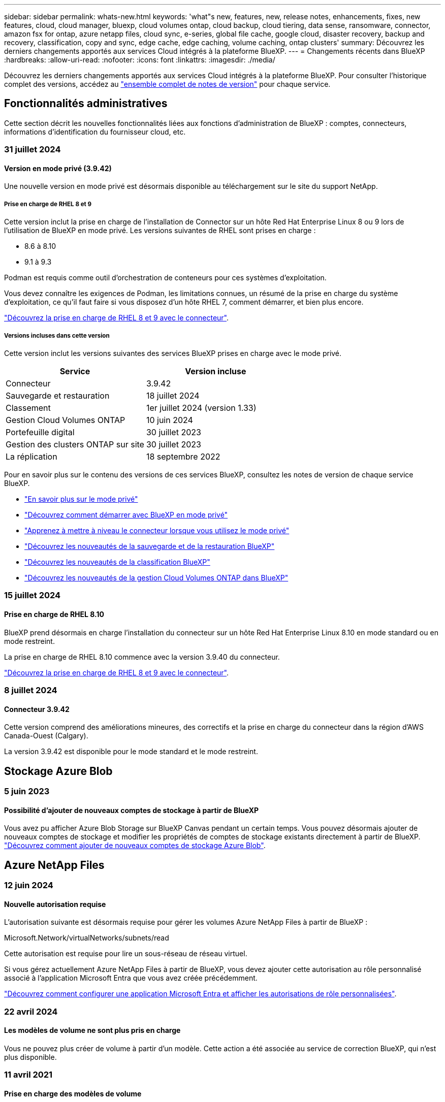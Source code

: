 ---
sidebar: sidebar 
permalink: whats-new.html 
keywords: 'what"s new, features, new, release notes, enhancements, fixes, new features, cloud, cloud manager, bluexp, cloud volumes ontap, cloud backup, cloud tiering, data sense, ransomware, connector, amazon fsx for ontap, azure netapp files, cloud sync, e-series, global file cache, google cloud, disaster recovery, backup and recovery, classification, copy and sync, edge cache, edge caching, volume caching, ontap clusters' 
summary: Découvrez les derniers changements apportés aux services Cloud intégrés à la plateforme BlueXP. 
---
= Changements récents dans BlueXP
:hardbreaks:
:allow-uri-read: 
:nofooter: 
:icons: font
:linkattrs: 
:imagesdir: ./media/


[role="lead"]
Découvrez les derniers changements apportés aux services Cloud intégrés à la plateforme BlueXP. Pour consulter l'historique complet des versions, accédez au link:release-notes-index.html["ensemble complet de notes de version"] pour chaque service.



== Fonctionnalités administratives

Cette section décrit les nouvelles fonctionnalités liées aux fonctions d'administration de BlueXP : comptes, connecteurs, informations d'identification du fournisseur cloud, etc.



=== 31 juillet 2024



==== Version en mode privé (3.9.42)

Une nouvelle version en mode privé est désormais disponible au téléchargement sur le site du support NetApp.



===== Prise en charge de RHEL 8 et 9

Cette version inclut la prise en charge de l'installation de Connector sur un hôte Red Hat Enterprise Linux 8 ou 9 lors de l'utilisation de BlueXP en mode privé. Les versions suivantes de RHEL sont prises en charge :

* 8.6 à 8.10
* 9.1 à 9.3


Podman est requis comme outil d'orchestration de conteneurs pour ces systèmes d'exploitation.

Vous devez connaître les exigences de Podman, les limitations connues, un résumé de la prise en charge du système d'exploitation, ce qu'il faut faire si vous disposez d'un hôte RHEL 7, comment démarrer, et bien plus encore.

https://docs.netapp.com/us-en/bluexp-setup-admin/reference-connector-operating-system-changes.html["Découvrez la prise en charge de RHEL 8 et 9 avec le connecteur"].



===== Versions incluses dans cette version

Cette version inclut les versions suivantes des services BlueXP prises en charge avec le mode privé.

[cols="2*"]
|===
| Service | Version incluse 


| Connecteur | 3.9.42 


| Sauvegarde et restauration | 18 juillet 2024 


| Classement | 1er juillet 2024 (version 1.33) 


| Gestion Cloud Volumes ONTAP | 10 juin 2024 


| Portefeuille digital | 30 juillet 2023 


| Gestion des clusters ONTAP sur site | 30 juillet 2023 


| La réplication | 18 septembre 2022 
|===
Pour en savoir plus sur le contenu des versions de ces services BlueXP, consultez les notes de version de chaque service BlueXP.

* https://docs.netapp.com/us-en/bluexp-setup-admin/concept-modes.html["En savoir plus sur le mode privé"]
* https://docs.netapp.com/us-en/bluexp-setup-admin/task-quick-start-private-mode.html["Découvrez comment démarrer avec BlueXP en mode privé"]
* https://docs.netapp.com/us-en/bluexp-setup-admin/task-upgrade-connector.html["Apprenez à mettre à niveau le connecteur lorsque vous utilisez le mode privé"]
* https://docs.netapp.com/us-en/bluexp-backup-recovery/whats-new.html["Découvrez les nouveautés de la sauvegarde et de la restauration BlueXP"^]
* https://docs.netapp.com/us-en/bluexp-classification/whats-new.html["Découvrez les nouveautés de la classification BlueXP"^]
* https://docs.netapp.com/us-en/bluexp-cloud-volumes-ontap/whats-new.html["Découvrez les nouveautés de la gestion Cloud Volumes ONTAP dans BlueXP"^]




=== 15 juillet 2024



==== Prise en charge de RHEL 8.10

BlueXP prend désormais en charge l'installation du connecteur sur un hôte Red Hat Enterprise Linux 8.10 en mode standard ou en mode restreint.

La prise en charge de RHEL 8.10 commence avec la version 3.9.40 du connecteur.

https://docs.netapp.com/us-en/bluexp-setup-admin/reference-connector-operating-system-changes.html["Découvrez la prise en charge de RHEL 8 et 9 avec le connecteur"].



=== 8 juillet 2024



==== Connecteur 3.9.42

Cette version comprend des améliorations mineures, des correctifs et la prise en charge du connecteur dans la région d'AWS Canada-Ouest (Calgary).

La version 3.9.42 est disponible pour le mode standard et le mode restreint.



== Stockage Azure Blob



=== 5 juin 2023



==== Possibilité d'ajouter de nouveaux comptes de stockage à partir de BlueXP

Vous avez pu afficher Azure Blob Storage sur BlueXP Canvas pendant un certain temps. Vous pouvez désormais ajouter de nouveaux comptes de stockage et modifier les propriétés de comptes de stockage existants directement à partir de BlueXP. https://docs.netapp.com/us-en/bluexp-blob-storage/task-add-blob-storage.html["Découvrez comment ajouter de nouveaux comptes de stockage Azure Blob"^].



== Azure NetApp Files



=== 12 juin 2024



==== Nouvelle autorisation requise

L'autorisation suivante est désormais requise pour gérer les volumes Azure NetApp Files à partir de BlueXP :

Microsoft.Network/virtualNetworks/subnets/read

Cette autorisation est requise pour lire un sous-réseau de réseau virtuel.

Si vous gérez actuellement Azure NetApp Files à partir de BlueXP, vous devez ajouter cette autorisation au rôle personnalisé associé à l'application Microsoft Entra que vous avez créée précédemment.

https://docs.netapp.com/us-en/bluexp-azure-netapp-files/task-set-up-azure-ad.html["Découvrez comment configurer une application Microsoft Entra et afficher les autorisations de rôle personnalisées"].



=== 22 avril 2024



==== Les modèles de volume ne sont plus pris en charge

Vous ne pouvez plus créer de volume à partir d'un modèle. Cette action a été associée au service de correction BlueXP, qui n'est plus disponible.



=== 11 avril 2021



==== Prise en charge des modèles de volume

Un nouveau service modèles d'applications vous permet de configurer un modèle de volume pour Azure NetApp Files. Le modèle devrait faciliter votre travail car certains paramètres de volume seront déjà définis dans le modèle, tels que le pool de capacité, la taille, le protocole, VNet et le sous-réseau où le volume doit résider, etc. Lorsqu'un paramètre est déjà prédéfini, il vous suffit de passer au paramètre de volume suivant.

* https://docs.netapp.com/us-en/bluexp-remediation/concept-resource-templates.html["Découvrez les modèles d'application et comment les utiliser dans votre environnement"^]
* https://docs.netapp.com/us-en/bluexp-azure-netapp-files/task-create-volumes.html["Découvrez comment créer un volume Azure NetApp Files à partir d'un modèle"]




== Amazon FSX pour ONTAP



=== 30 juillet 2023

Les clients peuvent désormais créer des systèmes de fichiers Amazon FSX pour NetApp ONTAP dans trois nouvelles régions AWS : Europe (Zurich), Europe (Espagne) et Asie-Pacifique (Hyderabad).

Reportez-vous à la section link:https://aws.amazon.com/about-aws/whats-new/2023/04/amazon-fsx-netapp-ontap-three-regions/#:~:text=Customers%20can%20now%20create%20Amazon,file%20systems%20in%20the%20cloud["Amazon FSX pour NetApp ONTAP est désormais disponible dans trois régions supplémentaires"^] pour en savoir plus.



=== 02 juillet 2023

* C'est possible maintenant link:https://docs.netapp.com/us-en/cloud-manager-fsx-ontap/use/task-add-fsx-svm.html["Ajout d'une VM de stockage"] Au système de fichiers Amazon FSX pour NetApp ONTAP à l'aide de BlueXP.
* L'onglet **Mes possibilités** est maintenant **mon patrimoine**. La documentation est mise à jour pour refléter le nouveau nom.




=== 04 juin 2023

* Quand link:https://docs.netapp.com/us-en/cloud-manager-fsx-ontap/use/task-creating-fsx-working-environment.html#create-an-amazon-fsx-for-netapp-ontap-working-environment["création d'un environnement de travail"], vous pouvez spécifier l'heure de début de la fenêtre de maintenance hebdomadaire de 30 minutes pour vous assurer que la maintenance n'entre pas en conflit avec les activités critiques de l'entreprise.
* Quand link:https://docs.netapp.com/us-en/cloud-manager-fsx-ontap/use/task-add-fsx-volumes.html["création d'un volume"], Vous pouvez activer l'optimisation des données en créant une FlexGroup pour distribuer les données entre les volumes.




== Le stockage Amazon S3



=== 5 mars 2023



==== Possibilité d'ajouter de nouveaux compartiments à partir de BlueXP

Vous avez depuis longtemps la possibilité d'afficher les compartiments Amazon S3 sur BlueXP Canvas. Vous pouvez désormais ajouter de nouveaux compartiments et modifier les propriétés des compartiments existants directement à partir de BlueXP. https://docs.netapp.com/us-en/bluexp-s3-storage/task-add-s3-bucket.html["Découvrez comment ajouter de nouveaux compartiments Amazon S3"^].



== Sauvegarde et restauration



=== 22 juillet 2024



==== Restaurez des volumes inférieurs à 1 Go

Avec cette version, vous pouvez désormais restaurer des volumes créés dans ONTAP de moins de 1 Go. La taille minimale du volume que vous pouvez créer à l'aide de ONTAP est de 20 Mo.



==== Conseils pour réduire les coûts liés à DataLock

La fonction DataLock protège vos fichiers de sauvegarde contre toute modification ou suppression pendant une période de temps spécifiée. Ceci est utile pour protéger vos fichiers contre les attaques par ransomware.

Pour plus de détails sur DataLock et des conseils sur la manière de réduire les coûts associés, reportez-vous link:concept-cloud-backup-policies.html["Paramètres de la règle de sauvegarde sur objet"]à la section .



==== Intégration AWS IAM Roles Anywhere

Le service Amazon Web Services (AWS) Identity and Access Management (IAM) Roles Anywhere vous permet d'utiliser des rôles IAM et des identifiants à court terme pour vos workloads _hors_ d'AWS pour accéder aux API AWS en toute sécurité, de la même manière que vous utilisez les rôles IAM pour les workloads _sur_ AWS. Lorsque vous utilisez l'infrastructure de clés privées IAM Roles Anywhere et les jetons AWS, vous n'avez pas besoin de clés d'accès AWS à long terme et de clés secrètes. Cela vous permet de faire pivoter les informations d'identification plus fréquemment, ce qui améliore la sécurité.

Avec cette version, la prise en charge du service AWS IAM Roles Anywhere est un aperçu technologique.

Ceci s'applique à la sauvegarde link:task-backup-to-s3.html["Sauvegarde de Cloud Volumes ONTAP dans AWS"] et link:task-backup-onprem-to-aws.html["Sauvegarde des données ONTAP sur site dans AWS"].

Reportez-vous à la https://community.netapp.com/t5/Tech-ONTAP-Blogs/BlueXP-Backup-and-Recovery-July-2024-Release/ba-p/453993["Sauvegarde et restauration BlueXP, blog sur la version de juillet 2024"].



==== Restauration de dossier ou de répertoire FlexGroup maintenant disponible

Auparavant, les volumes FlexVol pouvaient être restaurés, mais vous ne pouviez pas restaurer les dossiers ou les répertoires FlexGroup. Avec ONTAP 9.15.1 p2, vous pouvez restaurer des dossiers FlexGroup à l'aide de l'option Parcourir et restaurer.

Avec cette version, la prise en charge de la restauration de dossiers FlexGroup est un aperçu technologique.

Pour plus de détails, reportez-vous à link:task-restore-backups-ontap.html#restore-folders-and-files-using-browse-restore["Restaurez des dossiers et des fichiers à l'aide de l'option Parcourir et restaurer"].

Pour plus de détails sur l'activation manuelle, reportez-vous https://community.netapp.com/t5/Tech-ONTAP-Blogs/BlueXP-Backup-and-Recovery-July-2024-Release/ba-p/453993["Sauvegarde et restauration BlueXP, blog sur la version de juillet 2024"]à la section .



=== 17 mai 2024



==== Limitations lors de l'utilisation de RHEL 8 et RHEL 9 pour votre connecteur sur site

BlueXP Connector version 3.9.40 prend en charge certaines versions de Red Hat Enterprise Linux versions 8 et 9 pour toute installation manuelle du logiciel Connector sur un hôte RHEL 8 ou 9, quel que soit l'emplacement en plus des systèmes d'exploitation mentionnés dans le https://docs.netapp.com/us-en/bluexp-setup-admin/task-prepare-private-mode.html#step-3-review-host-requirements["configuration requise pour l'hôte"^]. Ces nouvelles versions de RHEL nécessitent le moteur Podman au lieu du moteur Docker. À l'heure actuelle, la sauvegarde et la restauration BlueXP n'ont que deux limites lors de l'utilisation du moteur Podman.

Voir https://docs.netapp.com/us-en/bluexp-backup-recovery/reference-limitations.html["Limites de la sauvegarde et de la restauration"] pour plus d'informations.

Les procédures suivantes incluent de nouvelles instructions Podman :

* https://docs.netapp.com/us-en/bluexp-backup-recovery/reference-restart-backup.html["Redémarrez la sauvegarde et la restauration BlueXP"]
* https://docs.netapp.com/us-en/bluexp-backup-recovery/reference-backup-cbs-db-in-dark-site.html["Restaurez les données de sauvegarde et de restauration BlueXP dans un site invisible"]




=== 30 avril 2024



==== Activation ou désactivation des analyses de ransomware planifiées

Auparavant, vous pouviez activer ou désactiver les analyses par ransomware, mais pas les analyses planifiées.

Avec cette version, vous pouvez désormais activer ou désactiver les analyses par ransomware planifiées sur la dernière copie Snapshot en utilisant l'option de la page Paramètres avancés. Si vous l'activez, les analyses sont effectuées chaque semaine par défaut. Vous pouvez modifier ce planning en jours ou en semaines ou le désactiver, ce qui vous permet d'économiser des coûts.

Pour plus de détails, reportez-vous aux informations suivantes :

* https://docs.netapp.com/us-en/bluexp-backup-recovery/task-manage-backup-settings-ontap.html["Gérer les paramètres de sauvegarde"]
* https://docs.netapp.com/us-en/bluexp-backup-recovery/task-create-policies-ontap.html["Gérez les règles des volumes ONTAP"]
* https://docs.netapp.com/us-en/bluexp-backup-recovery/concept-cloud-backup-policies.html["Paramètres de la règle de sauvegarde sur objet"]




=== 04 avril 2024



==== Activation ou désactivation des analyses par ransomware

Auparavant, lorsque vous avez activé la détection des ransomwares dans une règle de sauvegarde, les analyses se sont automatiquement produites lors de la création de la première sauvegarde et de la restauration d'une sauvegarde. Dans les versions antérieures, le service a analysé toutes les copies Snapshot et vous ne pouviez pas désactiver les analyses.

Avec cette version, vous pouvez désormais activer ou désactiver les analyses anti-ransomware sur la dernière copie Snapshot à l'aide de l'option de la page Paramètres avancés. Si vous l'activez, les analyses sont effectuées chaque semaine par défaut.

Pour plus de détails, reportez-vous aux informations suivantes :

* https://docs.netapp.com/us-en/bluexp-backup-recovery/task-manage-backup-settings-ontap.html["Gérer les paramètres de sauvegarde"]
* https://docs.netapp.com/us-en/bluexp-backup-recovery/task-create-policies-ontap.html["Gérez les règles des volumes ONTAP"]
* https://docs.netapp.com/us-en/bluexp-backup-recovery/concept-cloud-backup-policies.html["Paramètres de la règle de sauvegarde sur objet"]




=== 12 mars 2024



==== Possibilité d'effectuer des restaurations rapides depuis les sauvegardes cloud vers des volumes ONTAP sur site

Vous pouvez désormais effectuer une _restauration rapide_ d'un volume depuis le stockage cloud vers un volume de destination ONTAP sur site. Auparavant, vous pouviez effectuer une restauration rapide uniquement sur un système Cloud Volumes ONTAP. La restauration rapide est idéale pour les reprises après incident où vous devez fournir un accès à un volume dès que possible. Une restauration rapide est bien plus rapide que la restauration d'un volume complet. Elle restaure les métadonnées depuis une copie Snapshot cloud vers un volume de destination ONTAP. La source peut provenir d'AWS S3, d'Azure Blob, de Google Cloud Services ou d'NetApp StorageGRID.

Le système de destination ONTAP sur site doit exécuter ONTAP version 9.14.1 ou ultérieure.

Pour ce faire, vous pouvez utiliser le processus Parcourir et restaurer, et non le processus Rechercher et restaurer.

Pour plus de détails, voir https://docs.netapp.com/us-en/bluexp-backup-recovery/task-restore-backups-ontap.html["Restaurez les données ONTAP à partir de fichiers de sauvegarde"].



==== Possibilité de restaurer des fichiers et des dossiers à partir de copies Snapshot et de réplication

Auparavant, vous pouviez restaurer des fichiers et des dossiers uniquement à partir de copies de sauvegarde dans AWS, Azure et Google Cloud Services. Désormais, vous pouvez restaurer des fichiers et des dossiers à partir de copies Snapshot locales et de copies de réplication.

Vous pouvez exécuter cette fonction en utilisant le processus de recherche et de restauration, et non en utilisant le processus de navigation et de restauration.



== Classement



=== 5 août 2024 (version 1.34)

Cette version de classification BlueXP  inclut la mise à jour suivante.



==== Passez de CentOS à Ubuntu

La classification BlueXP  a mis à jour son système d'exploitation Linux pour Microsoft Azure et Google Cloud Platform (GCP) de CentOS 7.9 à Ubuntu 22.04.

Pour plus de détails sur le déploiement, reportez-vous à la section https://docs.netapp.com/us-en/bluexp-classification/task-deploy-compliance-onprem.html#prepare-the-linux-host-system["Installez sur un hôte Linux avec accès Internet et préparez le système hôte Linux"].



=== 1er juillet 2024 (version 1.33)

Cette version inclut les mises à jour suivantes.



==== Ubuntu pris en charge

Cette version prend en charge la plate-forme Linux Ubuntu 24.04.



==== Les analyses de mappage rassemblent les métadonnées

Les métadonnées suivantes sont extraites des fichiers lors des analyses de mappage et sont affichées dans les tableaux de bord gouvernance, conformité et investigation :

* Environnement de travail
* Type d'environnement de travail
* Référentiel de stockage
* Type de fichier
* Capacité utilisée
* Nombre de fichiers
* Taille du fichier
* Création de fichier
* Dernier accès au fichier
* Dernier fichier modifié
* Heure de découverte du fichier
* Extraction des autorisations




==== Données supplémentaires dans les tableaux de bord

Cette version met à jour les données qui apparaissent dans les tableaux de bord gouvernance, conformité et investigation lors des analyses de mappage.

Pour plus de détails, voir https://docs.netapp.com/us-en/bluexp-classification/concept-cloud-compliance.html#whats-the-difference-between-mapping-and-classification-scans["Quelle est la différence entre les analyses de cartographie et de classification"]



=== 5 juin 2024 (version 1.32)

Cette version inclut la mise à jour suivante.



==== Nouvelle colonne État de mappage de la page Configuration

Cette version affiche désormais une nouvelle colonne d'état de mappage dans la page Configuration. La nouvelle colonne vous permet d'identifier si le mappage est en cours d'exécution, en file d'attente, en pause ou plus.

Pour une explication des États, voir https://docs.netapp.com/us-en/bluexp-classification/task-managing-repo-scanning.html["Modifier les paramètres de numérisation"].



=== 15 mai 2024 (version 1.31)



==== La classification est disponible en tant que service principal dans BlueXP

La classification BlueXP est désormais disponible en tant que fonctionnalité clé dans BlueXP, sans frais supplémentaires pour un maximum de 500 To de données numérisées. Aucune licence de classification ou abonnement payant n'est nécessaire. Alors que nous nous concentrons sur la fonctionnalité de classification BlueXP lors de l'analyse des systèmes de stockage NetApp avec cette nouvelle version, certaines fonctionnalités héritées ne seront disponibles que pour les clients qui avaient déjà payé pour une licence. L'utilisation de ces fonctions héritées expirera lorsque le contrat payé atteindra sa date de fin.

link:reference-free-paid.html["En savoir plus sur les fonctionnalités obsolètes"].



== Cloud Volumes ONTAP



=== 10 juin 2024



==== Cloud Volumes ONTAP 9.15.0

BlueXP peut désormais déployer et gérer Cloud Volumes ONTAP 9.15.0 dans AWS, Azure et Google Cloud.

link:https://docs.netapp.com/us-en/cloud-volumes-ontap-relnotes/["Découvrez les nouvelles fonctionnalités de cette version d'Cloud Volumes ONTAP"^].



=== 17 mai 2024



==== Prise en charge des zones locales Amazon Web Services

La prise en charge des zones locales AWS est désormais disponible pour les déploiements haute disponibilité Cloud Volumes ONTAP. AWS local zones est un déploiement d'infrastructure où le stockage, le calcul, la base de données et d'autres services AWS spécifiques sont situés à proximité de grandes villes et de secteurs.


NOTE: Les zones locales AWS sont prises en charge lorsque BlueXP est utilisé en mode standard. À l'heure actuelle, les zones locales AWS ne sont pas prises en charge si BlueXP est utilisé en mode restreint ou en mode privé.

Pour plus d'informations sur les zones locales AWS avec déploiements HA, reportez-vous à la section link:https://docs.netapp.com/us-en/bluexp-cloud-volumes-ontap/concept-ha.html#aws-local-zones["Zones locales AWS"^].



=== 23 avril 2024



==== Prise en charge de nouvelles régions pour les déploiements de zones de disponibilité multiples dans Azure

Les régions suivantes prennent désormais en charge les déploiements HA de zones de disponibilité multiples dans Azure pour Cloud Volumes ONTAP 9.12.1 GA et versions ultérieures :

* Allemagne de l'ouest du centre
* Pologne Centre
* Ouest des États-Unis 3
* Israël Central
* Italie Nord
* Canada Central


Pour obtenir la liste de toutes les régions, reportez-vous au https://bluexp.netapp.com/cloud-volumes-global-regions["Carte des régions globales sous Azure"^].



==== La région de Johannesburg est désormais prise en charge par Google Cloud

La région de Johannesburg (`africa-south1` Région) est désormais pris en charge par Google Cloud pour Cloud Volumes ONTAP 9.12.1 GA et versions ultérieures.

Pour obtenir la liste de toutes les régions, reportez-vous au https://bluexp.netapp.com/cloud-volumes-global-regions["Carte des régions du monde sous Google Cloud"^].



==== Les balises et les modèles de volumes ne sont plus pris en charge

Vous ne pouvez plus créer de volume à partir d'un modèle ni modifier les balises d'un volume. Ces actions ont été associées au service de correction BlueXP, qui n'est plus disponible.



== Cloud Volumes Service pour Google Cloud



=== 9 septembre 2020



==== Prise en charge de Cloud Volumes Service pour Google Cloud

Vous pouvez désormais gérer Cloud Volumes Service pour Google Cloud directement depuis BlueXP :

* Configurer et créer un environnement de travail
* Créez et gérez des volumes NFS v3 et NFS v4.1 pour les clients Linux et UNIX
* Créez et gérez des volumes SMB 3.x pour les clients Windows
* Créez, supprimez et restaurez des snapshots de volume




== OPS cloud



=== 7 décembre 2020



==== Navigation entre Cloud Manager et Spot

La navigation entre Cloud Manager et Spot devient plus simple.

Une nouvelle section *Storage Operations* dans Spot vous permet de naviguer directement vers Cloud Manager. Une fois terminé, vous pouvez revenir à Spot à partir de l'onglet *Compute* de Cloud Manager.



=== 18 octobre 2020



==== Présentation du service de calcul

Valorisation https://spot.io/products/cloud-analyzer/["Spot's Cloud Analyzer"^], Cloud Manager peut désormais fournir une analyse des coûts généraux de vos dépenses de calcul dans le cloud et identifier les économies potentielles. Ces informations sont disponibles dans le service *Compute* de Cloud Manager.

https://docs.netapp.com/us-en/bluexp-cloud-ops/concept-compute.html["En savoir plus sur le service de calcul"].

image:https://raw.githubusercontent.com/NetAppDocs/bluexp-cloud-ops/main/media/screenshot_compute_dashboard.gif["Capture d'écran affichant la page d'analyse des coûts dans Cloud Manager"]



== Copie et synchronisation



=== 14 juillet 2024

Nous avons mis à jour le service de copie et de synchronisation BlueXP ainsi que le courtier en données pour corriger quelques bugs. La nouvelle version du courtier de données est 1.0.53.



=== 2 juin 2024

Le service de copie et de synchronisation BlueXP a été mis à jour pour corriger quelques bugs. Le courtier en données a également été mis à jour pour appliquer des mises à jour de sécurité. La nouvelle version du courtier de données est 1.0.52.



=== 8 avril 2024



==== Prise en charge de RHEL 8.9

Le courtier en données est désormais pris en charge sur les hôtes exécutant Red Hat Enterprise Linux 8.9.

https://docs.netapp.com/us-en/bluexp-copy-sync/task-installing-linux.html#linux-host-requirements["Afficher la configuration requise pour l'hôte Linux"].



=== 11 février 2024



==== Filtrer les répertoires par regex

Les utilisateurs ont désormais la possibilité de filtrer les répertoires à l'aide de regex.

https://docs.netapp.com/us-en/bluexp-copy-sync/task-creating-relationships.html#create-other-types-of-sync-relationships["En savoir plus sur la fonction *exclure les répertoires*."]



== Conseiller digital



=== 04 juillet 2024



==== Tableau de bord durabilité

Des indicateurs environnementaux fournissant des informations sur l'état de santé de vos systèmes de stockage fournissent désormais des valeurs plus précises pour la consommation d'énergie projetée, la consommation directe de carbone et les émissions de chaleur, basées sur un modèle prédictif avancé. Pour en savoir plus, reportez-vous link:https://docs.netapp.com/us-en/active-iq/BlueXP_sustainability_dashboard_overview.html["Présentation du tableau de bord Sustainability"^]à la section .



=== 15 mai 2024



==== Tableau de bord durabilité

Une durabilité est désormais prise en charge sur les systèmes E-Series et StorageGRID. Vous pouvez afficher une liste des actions recommandées et des indicateurs environnementaux qui affichent des projections d'énergie, de consommation directe de carbone et de chaleur à partir du tableau de bord Sustainability pour ces systèmes. Pour en savoir plus, reportez-vous link:https://docs.netapp.com/us-en/active-iq/BlueXP_sustainability_dashboard_overview.html["Présentation du tableau de bord Sustainability"^]à la section .



=== 28 mars 2024



==== Upgrade Advisor

L'ancienne version de Upgrade Advisor est maintenant obsolète. Vous pouvez utiliser la version améliorée de Upgrade Advisor pour générer des plans de mise à niveau pour un seul cluster et plusieurs clusters. link:https://docs.netapp.com/us-en/active-iq/upgrade_advisor_overview.html["Découvrez comment afficher des recommandations de mise à niveau et générer un plan de mise à niveau."]



== Portefeuille digital



=== 5 mars 2024



==== Reprise d'activité BlueXP

Le portefeuille digital BlueXP vous permet désormais de gérer les licences pour la reprise d'activité BlueXP. Vous pouvez ajouter des licences, mettre à jour des licences et afficher des détails sur la capacité sous licence.

https://docs.netapp.com/us-en/bluexp-digital-wallet/task-manage-data-services-licenses.html["Découvrez comment gérer les licences des services de données BlueXP"]



=== 30 juillet 2023



==== Améliorations apportées aux rapports d'utilisation

Plusieurs améliorations apportées aux rapports d'utilisation de Cloud Volumes ONTAP sont désormais disponibles :

* L'unité TIB est désormais incluse dans le nom des colonnes.
* Un nouveau champ _node(s)_ pour les numéros de série est maintenant inclus.
* Une nouvelle colonne _Workload Type_ est désormais incluse dans le rapport d'utilisation des machines virtuelles de stockage.
* Les noms des environnements de travail sont désormais inclus dans les rapports Storage VM et Volume usage.
* Le type de volume _file_ est maintenant nommé _Primary (Read/Write)_.
* Le type de volume _secondary_ est maintenant appelé _Secondary (DP)_.


Pour plus d'informations sur les rapports d'utilisation, reportez-vous à la section https://docs.netapp.com/us-en/bluexp-digital-wallet/task-manage-capacity-licenses.html#download-usage-reports["Télécharger les rapports d'utilisation"].



=== 7 mai 2023



==== Offres privées Google Cloud

Le portefeuille digital BlueXP identifie désormais les abonnements Google Cloud Marketplace associés à une offre privée et affiche la date de fin et la durée de l'abonnement. Cette amélioration vous permet de vérifier que vous avez bien accepté l'offre privée et de valider ses conditions.



==== Répartition de l'utilisation de la charge

Vous pouvez désormais connaître les frais facturés lorsque vous souscrivez à des licences basées sur la capacité. Les types de rapports d'utilisation suivants sont disponibles au téléchargement depuis le portefeuille digital BlueXP. Les rapports d'utilisation fournissent des détails sur la capacité de vos abonnements et vous indiquent comment vous facturez les ressources de vos abonnements Cloud Volumes ONTAP. Les rapports téléchargeables peuvent être facilement partagés avec d'autres personnes.

* Utilisation du package Cloud Volumes ONTAP
* Utilisation générale
* Utilisation des VM de stockage
* Utilisation des volumes


Pour plus d'informations sur les rapports d'utilisation, reportez-vous à la section https://docs.netapp.com/us-en/bluexp-digital-wallet/task-manage-capacity-licenses.html#download-usage-reports["Télécharger les rapports d'utilisation"].



=== 3 avril 2023



==== Notifications par e-mail

Le portefeuille digital BlueXP prend désormais en charge les notifications par e-mail.

Si vous configurez vos paramètres de notification, vous pouvez recevoir des notifications par e-mail lorsque vos licences BYOL vont expirer (une notification d'avertissement) ou si elles ont déjà expiré (une notification d'erreur).

https://docs.netapp.com/us-en/bluexp-setup-admin/task-monitor-cm-operations.html["Découvrez comment configurer les notifications par e-mail"^]



==== Capacité sous licence pour les abonnements Marketplace

Lors de l'affichage des licences basées sur la capacité pour Cloud Volumes ONTAP, le portefeuille digital BlueXP affiche désormais la capacité sous licence que vous avez achetée avec des offres privées Marketplace.

https://docs.netapp.com/us-en/bluexp-digital-wallet/task-manage-capacity-licenses.html["Découvrez comment afficher la capacité consommée dans votre compte"].



== Reprise après incident



=== 2 août 2024

Cette version de reprise d'activité de BlueXP inclut les mises à jour suivantes :

* *Prise en charge des datastores VMware VMFS sur site à sur site pour FC* : cette version inclut un _aperçu technologique_ de la prise en charge des machines virtuelles montées sur des datastores VMware vSphere Virtual machine File System (VMFS) pour FC protégés sur stockage sur site. Auparavant, le service offrait un aperçu de la technologie prenant en charge les datastores VMFS pour iSCSI.
+

NOTE: NetApp ne vous facture pas pour la capacité de workloads prévisualisée.

* *Job CANCEL* : avec cette version, vous pouvez maintenant annuler un travail dans l'interface utilisateur de Job Monitor.
+
Reportez-vous à la https://docs.netapp.com/us-en/bluexp-disaster-recovery/use/monitor-jobs.html["Surveiller les tâches"].





=== 17 juillet 2024

Cette version de reprise d'activité de BlueXP inclut les mises à jour suivantes :

* *Plannings de test de basculement* : cette version inclut des mises à jour de la structure de planification de test de basculement, qui était nécessaire pour prendre en charge les plannings quotidiens et hebdomadaires. Cette mise à jour nécessite que vous désactiviez et réactiviez tous les plans de réplication existants afin de pouvoir utiliser les nouveaux programmes de tests de basculement quotidiens et hebdomadaires. Il s'agit d'une exigence ponctuelle.
+
Voici comment :

+
.. Dans le menu supérieur, sélectionnez *plans de réplication*.
.. Sélectionnez un plan et sélectionnez l'icône actions pour afficher le menu déroulant.
.. Sélectionnez *Désactiver*.
.. Après quelques minutes, sélectionnez *Activer*.


* *Mises à jour du plan de réplication* : cette version inclut des mises à jour des données du plan de réplication, ce qui résout un problème de "snapshot introuvable". Pour ce faire, vous devez définir le nombre de rétention dans tous les plans de réplication sur 1 et lancer un instantané à la demande. Ce processus crée une nouvelle sauvegarde et supprime toutes les anciennes sauvegardes.
+
Voici comment :

+
.. Dans le menu supérieur, sélectionnez *plans de réplication*.
.. Sélectionnez le plan de réplication, cliquez sur l'onglet *mappage de basculement*, puis cliquez sur l'icône crayon *Modifier*.
.. Cliquez sur la flèche *datastores* pour la développer.
+
image:use/dr-plan-failover-edit.png["Modifier les mappages de basculement"]

.. Notez la valeur du nombre de rétention dans le plan de réplication. Vous devrez rétablir cette valeur d'origine lorsque vous aurez terminé ces étapes.
.. Réduisez le compte à 1.
.. Lancez un snapshot à la demande. Pour ce faire, sur la page Plan de réplication, sélectionnez le plan, cliquez sur l'icône actions et sélectionnez *prendre instantané maintenant*.
.. Une fois la procédure de snapshot terminée, augmentez le nombre dans le plan de réplication à sa valeur d'origine, que vous avez notée à la première étape.
.. Répétez ces étapes pour tous les plans de réplication existants.






=== 5 juillet 2024

Cette version de reprise d'activité de BlueXP inclut les mises à jour suivantes :

* *Prise en charge de AFF série A* : cette version prend en charge les plates-formes matérielles NetApp AFF série A.


* *Prise en charge des datastores VMware VMFS sur site à sur site* : cette version inclut un _aperçu technologique_ de la prise en charge des machines virtuelles montées sur des datastores VMFS (Virtual machine File System) VMware vSphere protégés sur le stockage sur site. Avec cette version, la reprise après incident est prise en charge dans un aperçu technologique pour les workloads VMware sur site vers un environnement VMware sur site avec des datastores VMFS.
+

NOTE: NetApp ne vous facture pas pour la capacité de workloads prévisualisée.

* *Mises à jour du plan de réplication* : vous pouvez ajouter un plan de réplication plus facilement en filtrant les machines virtuelles par datastore sur la page applications et en selecti//reportez-vous à link:../use/drplan-create.html["Créer un plan de réplication"]. Reportez-vous à la https://docs.netapp.com/us-en/bluexp-disaster-recovery/use/drplan-create.html["Créer un plan de réplication"]. Ng plus de détails sur les cibles sur la page mappage des ressources.
* *Modifier les plans de réplication* : avec cette version, la page mappages de basculement a été améliorée pour plus de clarté.
+
Reportez-vous à la https://docs.netapp.com/us-en/bluexp-disaster-recovery/use/manage.html["Gérer les plans"].

* *Edit VM* : avec cette version, le processus de modification des machines virtuelles dans le plan comprenait quelques améliorations mineures de l'interface utilisateur.
+
Reportez-vous à la https://docs.netapp.com/us-en/bluexp-disaster-recovery/use/manage.html["Gestion des VM"].

* *Basculement des mises à jour* : avant de lancer un basculement, vous pouvez maintenant déterminer l'état des machines virtuelles et s'ils sont sous ou hors tension. Le processus de basculement vous permet maintenant de prendre un instantané ou de choisir les snapshots.
+
Reportez-vous à la https://docs.netapp.com/us-en/bluexp-disaster-recovery/use/failover.html["Basculement des applications vers un site distant"].

* *Plannings de test de basculement* : vous pouvez maintenant modifier les tests de basculement et définir des plannings quotidiens, hebdomadaires et mensuels pour le test de basculement.
+
Reportez-vous à la https://docs.netapp.com/us-en/bluexp-disaster-recovery/use/manage.html["Gérer les plans"].

* *Mises à jour des informations prérequis* : les informations sur les conditions préalables à la reprise d'activité BlueXP ont été mises à jour.
+
Reportez-vous à la https://docs.netapp.com/us-en/bluexp-disaster-recovery/get-started/dr-prerequisites.html["Conditions préalables à la reprise d'activité BlueXP"].





=== 15 mai 2024

Cette version de reprise d'activité de BlueXP inclut les mises à jour suivantes :

* *La réplication des charges de travail VMware du stockage sur site vers le stockage sur site* est maintenant proposée en tant que fonction de disponibilité générale. Auparavant, il s'agissait d'un aperçu technologique avec des fonctionnalités limitées.
* *Mises à jour des licences* : avec BlueXP Disaster Recovery, vous pouvez vous inscrire à un essai gratuit de 90 jours, acheter un abonnement PAYGO avec Amazon Marketplace ou BYOL (Bring Your Own License), un fichier de licence NetApp (NLF) que vous pouvez obtenir auprès de votre ingénieur commercial NetApp ou auprès du site de support NetApp (NSS).
+
Pour plus d'informations sur la configuration des licences pour la reprise d'activité BlueXP, reportez-vous à la section link:../get-started/dr-licensing.html["Configuration des licences"].



https://docs.netapp.com/us-en/bluexp-disaster-recovery/get-started/dr-intro.html["En savoir plus sur la reprise d'activité BlueXP"].



== Systèmes E-Series



=== 18 septembre 2022



==== Prise en charge des baies E-Series

Vous pouvez désormais découvrir vos systèmes E-Series directement à partir de BlueXP. La découverte des systèmes E-Series vous offre une vue complète des données dans l'ensemble de votre multicloud hybride.



== Efficacité économique



=== 14 mars 2024

Si vous disposez de ressources existantes et souhaitez déterminer si une technologie doit être mise à jour, vous pouvez utiliser les options de mise à jour technologique d'efficacité économique BlueXP. Vous pouvez soit examiner une courte évaluation de vos workloads actuels et obtenir des recommandations, soit envoyer des journaux AutoSupport à NetApp au cours des 90 derniers jours, le service peut maintenant fournir une simulation des workloads pour voir les performances de vos workloads sur du nouveau matériel.

Vous pouvez également ajouter une charge de travail et exclure des charges de travail existantes de la simulation.

Auparavant, vous pouviez uniquement évaluer vos ressources et déterminer si une mise à jour technologique est recommandée ?

La fonction fait désormais partie de l'option Tech Refresh dans le menu de navigation de gauche.

En savoir plus sur le link:../use/tech-refresh.html["Évaluer une mise à jour technologique"].



=== 08 novembre 2023

Cette version de BlueXP Economic Efficiency comprend une nouvelle option qui permet d'évaluer vos ressources et d'identifier si une mise à jour technologique est recommandée. Le service inclut une nouvelle option de mise à jour technologique dans le menu de navigation de gauche, de nouvelles pages sur lesquelles vous pouvez évaluer vos charges de travail et ressources actuelles, ainsi qu'un rapport qui vous fournit des recommandations.



=== 02 avril 2023

Le nouveau service d'efficacité économique BlueXP identifie les ressources de stockage dont la capacité est faible, actuelle ou prévue, et fournit des recommandations sur le Tiering des données ou la capacité supplémentaire pour les systèmes AFF sur site.

link:https://docs.netapp.com/us-en/bluexp-economic-efficiency/get-started/intro.html["Découvrez l'efficacité économique de BlueXP"].



== La mise en cache en périphérie

Le service de mise en cache BlueXP  Edge a été supprimé le 7 août 2024.



== Google Cloud Storage



=== 10 juillet 2023



==== Possibilité d'ajouter de nouveaux compartiments et de gérer les compartiments existants à partir de BlueXP

Vous avez pu afficher les compartiments Google Cloud Storage sur le canevas BlueXP pendant un certain temps. Vous pouvez désormais ajouter de nouveaux compartiments et modifier les propriétés des compartiments existants directement à partir de BlueXP. https://docs.netapp.com/us-en/bluexp-google-cloud-storage/task-add-gcp-bucket.html["Découvrez comment ajouter de nouveaux compartiments de stockage Google Cloud"^].



== Kubernetes

La prise en charge de la détection et de la gestion des clusters Kubernetes a été supprimée le 7 août 2024.



== Rapports de migration

Le service de rapports de migration BlueXP  a été supprimé le 7 août 2024.



== Clusters ONTAP sur site



=== 22 avril 2024



==== Les modèles de volume ne sont plus pris en charge

Vous ne pouvez plus créer de volume à partir d'un modèle. Cette action a été associée au service de correction BlueXP, qui n'est plus disponible.



=== 30 juillet 2023



==== Créer des volumes FlexGroup

Si vous gérez un cluster avec un connecteur, vous pouvez maintenant créer des volumes FlexGroup à l'aide de l'API BlueXP.

* https://docs.netapp.com/us-en/bluexp-automation/cm/wf_onprem_flexgroup_ontap_create_vol.html["Découvrez comment créer un volume FlexGroup"^]
* https://docs.netapp.com/us-en/ontap/flexgroup/definition-concept.html["Découvrez ce qu'est un volume FlexGroup"^]




=== 2 juillet 2023



==== Découverte de clusters dans My Estate

Vous pouvez désormais détecter les clusters ONTAP sur site à partir de *Canvas > My Estate* en sélectionnant un cluster que BlueXP a prédécouvert en fonction des clusters ONTAP associés à l'adresse e-mail de votre connexion BlueXP.

https://docs.netapp.com/us-en/bluexp-ontap-onprem/task-discovering-ontap.html#add-a-pre-discovered-cluster["Découvrez comment découvrir des clusters sur la page My Estate"].



== Résilience opérationnelle



=== 02 avril 2023

Grâce au nouveau service de résilience opérationnelle BlueXP et à ses suggestions automatisées de résolution des problèmes opérationnels IT, vous pouvez implémenter des solutions suggérées avant une panne ou une défaillance.

La résilience opérationnelle est un service qui vous aide à analyser les alertes et les événements afin de préserver l'intégrité, la disponibilité et les performances des services et des solutions.

link:https://docs.netapp.com/us-en/bluexp-operational-resiliency/get-started/intro.html["En savoir plus sur la résilience opérationnelle de BlueXP"].



== Protection par ransomware



=== 5 août 2024

Cette version de la protection contre les ransomware BlueXP  inclut la mise à jour suivante.

* *Détection des menaces avec Splunk Cloud* : vous pouvez envoyer automatiquement des données à votre système de gestion de la sécurité et des événements (SIEM) à des fins d'analyse et de détection des menaces. Avec les versions précédentes, vous pouviez uniquement sélectionner AWS Security Hub comme système SIEM. Avec cette version, vous pouvez sélectionner AWS Security Hub ou Splunk Cloud en tant que système SIEM.
+
https://docs.netapp.com/us-en/bluexp-ransomware-protection/rp-use-settings.html["En savoir plus sur la configuration des paramètres de protection contre les ransomwares de BlueXP"].





=== 1er juillet 2024

Cette version de la protection contre les ransomwares BlueXP inclut les mises à jour suivantes :

* *Apportez votre propre licence (BYOL)* : avec cette version, vous pouvez utiliser une licence BYOL, qui est un fichier de licence NetApp (NLF) que vous obtenez auprès de votre ingénieur commercial NetApp
+
https://docs.netapp.com/us-en/bluexp-ransomware-protection/rp-start-licenses.html["En savoir plus sur la configuration des licences"].

* *Restaurer la charge de travail de l'application au niveau des fichiers* : avant de restaurer une charge de travail d'application au niveau des fichiers, vous pouvez maintenant afficher la liste des fichiers susceptibles d'avoir été affectés par une attaque et identifier ceux que vous souhaitez restaurer. Vous pouvez laisser la protection contre les ransomwares BlueXP choisir les fichiers à restaurer, vous pouvez télécharger un fichier CSV qui répertorie tous les fichiers impactés par une alerte ou vous pouvez identifier manuellement les fichiers à restaurer.
+

NOTE: Avec cette version, si tous les connecteurs BlueXP d'un compte n'utilisent pas Podman, la fonctionnalité de restauration de fichier unique est activée. Sinon, il est désactivé pour ce compte.

+
https://docs.netapp.com/us-en/bluexp-ransomware-protection/rp-use-recover.html["En savoir plus sur la restauration suite à une attaque par ransomware"].

* *Téléchargez une liste des fichiers impactés* avant de restaurer une charge de travail d'application au niveau du fichier. Vous pouvez maintenant accéder à la page alertes pour télécharger une liste des fichiers concernés dans un fichier CSV, puis utiliser la page récupération pour télécharger le fichier CSV.
+
https://docs.netapp.com/us-en/bluexp-ransomware-protection/rp-use-recover.html["En savoir plus sur le téléchargement des fichiers impactés avant la restauration d'une application"].

* *Supprimer le plan de protection* : avec cette version, vous pouvez maintenant supprimer une stratégie de protection contre les ransomware.
+
https://docs.netapp.com/us-en/bluexp-ransomware-protection/rp-use-protect.html["Découvrez comment protéger vos workloads et gérer vos stratégies de protection contre les ransomwares"].





=== 10 juin 2024

Cette version de la protection contre les ransomwares BlueXP inclut les mises à jour suivantes :

* *Verrouillage des copies Snapshot sur le stockage primaire* : activez cette option pour verrouiller les copies Snapshot sur le stockage primaire afin qu'elles ne puissent pas être modifiées ou supprimées pendant un certain temps, même si une attaque par ransomware parvient à se rendre à la destination du stockage de sauvegarde.
+
https://docs.netapp.com/us-en/bluexp-ransomware-protection/rp-use-protect.html["En savoir plus sur la protection des charges de travail et l'activation du verrouillage de sauvegarde dans une stratégie de protection contre les ransomware"].

* *Cette version prend en charge Cloud Volumes ONTAP pour Microsoft Azure* en tant qu'environnement de travail en plus de Cloud Volumes ONTAP pour AWS et NAS ONTAP sur site.
+
https://docs.netapp.com/us-en/bluexp-cloud-volumes-ontap/task-getting-started-azure.html["Démarrage rapide de Cloud Volumes ONTAP dans Azure"^]

+
https://docs.netapp.com/us-en/bluexp-ransomware-protection/concept-ransomware-protection.html["Découvrez la protection contre les ransomwares BlueXP"].



* *Microsoft Azure ajouté comme destination de sauvegarde*. Vous pouvez désormais ajouter Microsoft Azure comme destination de sauvegarde avec AWS et NetApp StorageGRID.
+
https://docs.netapp.com/us-en/bluexp-ransomware-protection/rp-use-settings.html["En savoir plus sur la configuration des paramètres de protection"].





== Résolution

Le service de correction BlueXP a été supprimé le 22 avril 2024.



== La réplication



=== 18 septembre 2022



==== FSX pour ONTAP vers Cloud Volumes ONTAP

Vous pouvez désormais répliquer des données d'un système de fichiers Amazon FSX pour ONTAP vers Cloud Volumes ONTAP.

https://docs.netapp.com/us-en/bluexp-replication/task-replicating-data.html["Découvrez comment configurer la réplication des données"].



=== 31 juillet 2022



==== FSX pour ONTAP en tant que source de données

Vous pouvez désormais répliquer des données d'un système de fichiers Amazon FSX pour ONTAP vers les destinations suivantes :

* Amazon FSX pour ONTAP
* Cluster ONTAP sur site


https://docs.netapp.com/us-en/bluexp-replication/task-replicating-data.html["Découvrez comment configurer la réplication des données"].



=== 2 septembre 2021



==== Prise en charge d'Amazon FSX pour ONTAP

Vous pouvez désormais répliquer des données à partir d'un système Cloud Volumes ONTAP ou d'un cluster ONTAP sur site vers un système de fichiers Amazon FSX pour ONTAP.

https://docs.netapp.com/us-en/bluexp-replication/task-replicating-data.html["Découvrez comment configurer la réplication des données"].



== StorageGRID



=== 7 août 2024



==== Nouvelle vue avancée

À partir de StorageGRID 11.8, vous pouvez utiliser l'interface familière du Gestionnaire de grille pour gérer votre système StorageGRID à partir de BlueXP .

https://docs.netapp.com/us-en/bluexp-storagegrid/task-administer-storagegrid.html["Découvrez comment gérer StorageGRID à l'aide de la vue avancée"].



==== Possibilité d'examiner et d'approuver le certificat d'interface de gestion StorageGRID

Vous avez désormais la possibilité d'examiner et d'approuver un certificat d'interface de gestion StorageGRID lors de la découverte du système StorageGRID à partir de BlueXP . Vous pouvez également vérifier et approuver le dernier certificat d'interface de gestion StorageGRID sur une grille découverte.

https://docs.netapp.com/us-en/bluexp-storagegrid/task-discover-storagegrid.html["Découvrez comment vérifier et approuver le certificat du serveur lors de la découverte du système."]



=== 18 septembre 2022



==== Prise en charge de StorageGRID

Vous pouvez désormais découvrir vos systèmes StorageGRID directement depuis BlueXP. La découverte de StorageGRID vous offre une vue complète sur les données dans l'ensemble de votre environnement multicloud hybride.



== Tiering



=== 9 août 2023



==== Utilisez un préfixe personnalisé pour le nom du compartiment dans lequel les données hiérarchisées sont stockées

Auparavant, vous aviez besoin d'utiliser le préfixe par défaut « fabric-pool » lors de la définition du nom du compartiment, par exemple, _fabric-pool-bucket1_. Vous pouvez désormais utiliser un préfixe personnalisé pour nommer votre compartiment. Cette fonctionnalité n'est disponible que lors du Tiering des données vers Amazon S3. https://docs.netapp.com/us-en/bluexp-tiering/task-tiering-onprem-aws.html#prepare-your-aws-environment["En savoir plus >>"].



==== Recherchez un cluster sur tous les connecteurs BlueXP

Si vous utilisez plusieurs connecteurs pour gérer tous les systèmes de stockage de votre environnement, certains clusters sur lesquels vous souhaitez implémenter la hiérarchisation peuvent se trouver dans différents connecteurs. Si vous n'êtes pas sûr de quel connecteur gère un certain cluster, vous pouvez rechercher sur tous les connecteurs à l'aide du Tiering BlueXP. https://docs.netapp.com/us-en/bluexp-tiering/task-managing-tiering.html#search-for-a-cluster-across-all-bluexp-connectors["En savoir plus >>"].



=== 4 juillet 2023



==== Vous pouvez désormais ajuster la bande passante utilisée pour télécharger les données inactives vers le stockage objet

Lorsque vous activez le Tiering BlueXP, ONTAP peut utiliser une quantité illimitée de bande passante réseau pour transférer les données inactives des volumes du cluster vers le stockage objet. Si vous remarquez que le trafic de hiérarchisation affecte les charges de travail normales des utilisateurs, vous pouvez limiter la quantité de bande passante qui peut être utilisée pendant le transfert. https://docs.netapp.com/us-en/bluexp-tiering/task-managing-tiering.html#changing-the-network-bandwidth-available-to-upload-inactive-data-to-object-storage["En savoir plus >>"].



==== L'événement de hiérarchisation pour « niveau bas » s'affiche dans le Centre de notification

La fonctionnalité de Tiering « transférer des données supplémentaires d'une <name> de cluster vers un stockage objet pour améliorer votre efficacité du stockage » s'affiche désormais sous forme de notification lorsqu'un cluster effectue le Tiering de moins de 20 % de ses données inactives, y compris les clusters qui ne hiérarchise aucune donnée.

Cette notification est une « recommandation » pour vous aider à rendre vos systèmes plus efficaces et à réduire vos coûts de stockage. Il fournit un lien vers le https://bluexp.netapp.com/cloud-tiering-service-tco["Calculateur de coût total de possession et d'économies du Tiering BlueXP"^] pour vous aider à calculer vos économies.



=== 3 avril 2023



==== L'onglet licences a été supprimé

L'onglet Licensing a été supprimé de l'interface de Tiering BlueXP. Toutes les licences pour les abonnements PAYGO sont maintenant accessibles depuis le tableau de bord du Tiering BlueXP sur site. Il existe également un lien vers le portefeuille digital BlueXP depuis cette page pour afficher et gérer n'importe quel modèle de Tiering BlueXP BYOL (Bring Your Own License).



==== Les onglets de hiérarchisation ont été renommés et le contenu a été mis à jour

L'onglet « clusters » a été renommé « clusters » et l'onglet « Présentation sur site » a été renommé « Tableau de bord sur site ». Ces pages ont ajouté des informations qui vous aideront à déterminer si vous pouvez optimiser votre espace de stockage avec une configuration de hiérarchisation supplémentaire.



== Mise en cache du volume



=== 04 juin 2023

La mise en cache des volumes, fonctionnalité du logiciel ONTAP 9, est une fonctionnalité de mise en cache à distance qui simplifie la distribution des fichiers et réduit la latence des réseaux WAN en rapprochant vos utilisateurs et vos ressources de calcul, tout en réduisant les coûts de la bande passante WAN. La mise en cache du volume fournit un volume inscriptible persistant à un emplacement distant. Vous pouvez utiliser la mise en cache du volume BlueXP pour accélérer l'accès aux données ou pour décharger le trafic des volumes fortement sollicités. Les volumes de cache sont parfaitement adaptés aux charges de travail exigeant une capacité de lecture maximale, en particulier lorsque les clients doivent accéder aux mêmes données de manière répétée.

La mise en cache des volumes BlueXP vous offre des fonctionnalités de mise en cache pour le cloud, en particulier pour Amazon FSX pour NetApp ONTAP, Cloud Volumes ONTAP et pour vos environnements de travail sur site.

link:https://docs.netapp.com/us-en/bluexp-volume-caching/get-started/cache-intro.html["En savoir plus sur la mise en cache de volumes BlueXP"].

